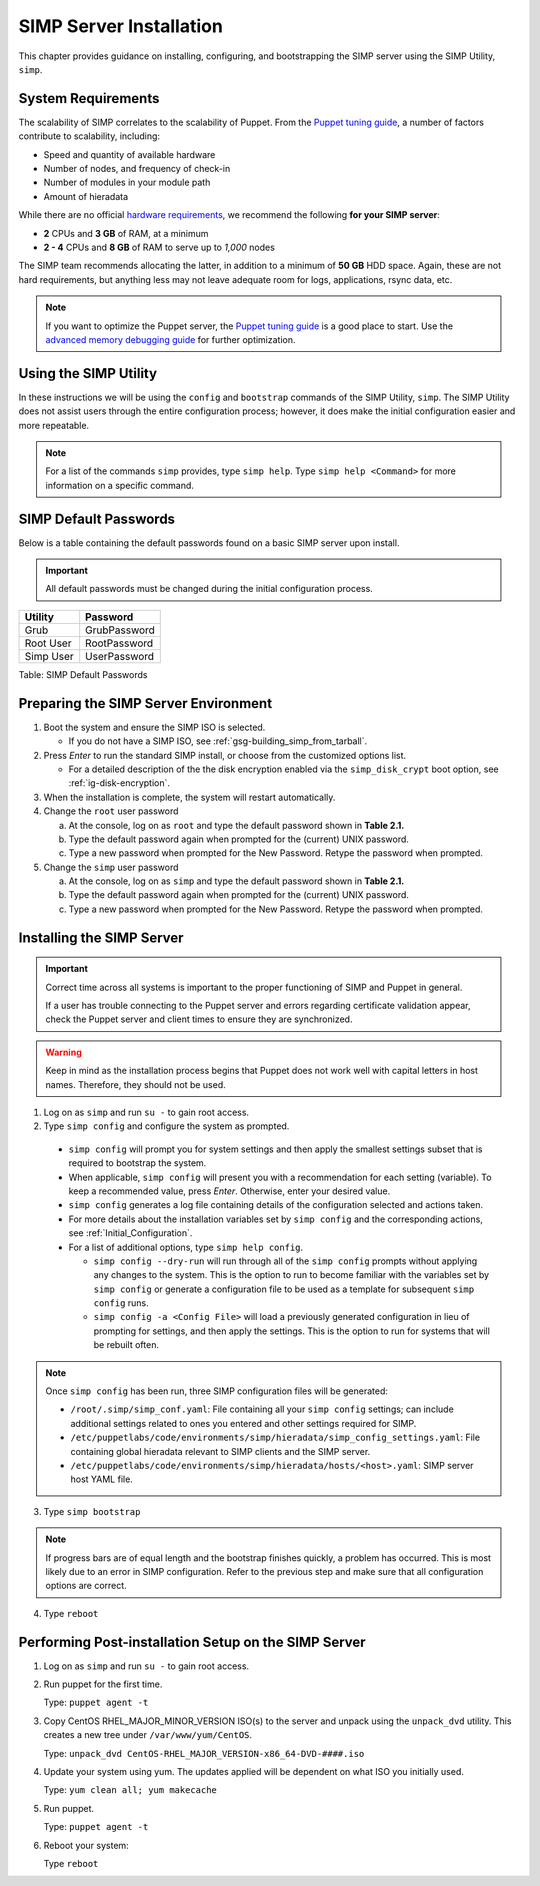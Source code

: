 SIMP Server Installation
========================

This chapter provides guidance on installing, configuring, and bootstrapping
the SIMP server using the SIMP Utility, ``simp``.

System Requirements
-------------------

The scalability of SIMP correlates to the scalability of Puppet.  From the
`Puppet tuning guide`_, a number of factors contribute to scalability,
including:

* Speed and quantity of available hardware
* Number of nodes, and frequency of check-in
* Number of modules in your module path
* Amount of hieradata

While there are no official `hardware requirements`_, we recommend the
following **for your SIMP server**:

* **2** CPUs and **3 GB** of RAM, at a minimum
* **2 - 4** CPUs and **8 GB** of RAM to serve up to *1,000* nodes

The SIMP team recommends allocating the latter, in addition to a minimum of
**50 GB** HDD space. Again, these are not hard requirements, but anything less
may not leave adequate room for logs, applications, rsync data, etc.

.. NOTE::
   If you want to optimize the Puppet server, the `Puppet tuning guide`_ is a
   good place to start.  Use the `advanced memory debugging guide`_ for further
   optimization.


Using the SIMP Utility
----------------------

In these instructions we will be using the ``config`` and ``bootstrap``
commands of the SIMP Utility, ``simp``.   The SIMP Utility does not
assist users through the entire configuration process; however, it does
make the initial configuration easier and more repeatable.

.. NOTE::
   For a list of the commands ``simp`` provides, type ``simp help``. Type
   ``simp help <Command>`` for more information on a specific command.

.. _ig-default-passwords:

SIMP Default Passwords
----------------------

Below is a table containing the default passwords found on a basic SIMP server
upon install.

.. IMPORTANT::
    All default passwords must be changed during the initial configuration
    process.

========= ============
Utility   Password
========= ============
Grub      GrubPassword
Root User RootPassword
Simp User UserPassword
========= ============

Table: SIMP Default Passwords

Preparing the SIMP Server Environment
-------------------------------------

#. Boot the system and ensure the SIMP ISO is selected.

   - If you do not have a SIMP ISO, see :ref:`gsg-building_simp_from_tarball`.

#. Press *Enter* to run the standard SIMP install, or choose from the
   customized options list.

   - For a detailed description of the the disk encryption enabled via the
     ``simp_disk_crypt`` boot option, see :ref:`ig-disk-encryption`.

#. When the installation is complete, the system will restart automatically.
#. Change the ``root`` user password

   a. At the console, log on as ``root`` and type the default password shown
      in **Table 2.1.**
   b. Type the default password again when prompted for the (current) UNIX
      password.
   c. Type a new password when prompted for the New Password. Retype the
      password when prompted.

#. Change the ``simp`` user password

   a. At the console, log on as ``simp`` and type the default password shown
      in **Table 2.1.**
   b. Type the default password again when prompted for the (current) UNIX
      password.
   c. Type a new password when prompted for the New Password. Retype the
      password when prompted.


Installing the SIMP Server
--------------------------

.. IMPORTANT::
    Correct time across all systems is important to the proper functioning of
    SIMP and Puppet in general.

    If a user has trouble connecting to the Puppet server and errors regarding
    certificate validation appear, check the Puppet server and client times to
    ensure they are synchronized.

.. WARNING::
    Keep in mind as the installation process begins that Puppet does not
    work well with capital letters in host names. Therefore, they should
    not be used.

1. Log on as ``simp`` and run ``su -`` to gain root access.
2. Type ``simp config`` and configure the system as prompted.

  - ``simp config`` will prompt you for system settings and then apply the
    smallest settings subset that is required to bootstrap the system.
  - When applicable, ``simp config`` will present you with a
    recommendation for each setting (variable).  To keep a recommended
    value, press *Enter*. Otherwise, enter your desired value.
  - ``simp config``  generates a log file containing details of the
    configuration selected and actions taken.
  - For more details about the installation variables set by ``simp config``
    and the corresponding actions, see :ref:`Initial_Configuration`.
  - For a list of additional options, type ``simp help config``.

    - ``simp config --dry-run`` will run through all of the ``simp config``
      prompts without applying any changes to the system. This is the
      option to run to become familiar with the variables set by
      ``simp config`` or generate a configuration file to be used as
      a template for subsequent ``simp config`` runs.
    - ``simp config -a <Config File>`` will load a previously generated
      configuration in lieu of prompting for settings, and then apply the
      settings.  This is the option to run for systems that will be rebuilt
      often.

.. NOTE::
  Once ``simp config`` has been run, three SIMP configuration files
  will be generated:

  - ``/root/.simp/simp_conf.yaml``: File containing  all your
    ``simp config`` settings; can include additional settings related
    to ones you entered and other settings required for SIMP.
  - ``/etc/puppetlabs/code/environments/simp/hieradata/simp_config_settings.yaml``:
    File containing global hieradata relevant to SIMP clients and
    the SIMP server.
  - ``/etc/puppetlabs/code/environments/simp/hieradata/hosts/<host>.yaml``:
    SIMP server host YAML file.

3. Type ``simp bootstrap``

.. NOTE::
  If progress bars are of equal length and the bootstrap finishes quickly, a
  problem has occurred. This is most likely due to an error in SIMP
  configuration. Refer to the previous step and make sure that all
  configuration options are correct.

4. Type ``reboot``

Performing Post-installation Setup on the SIMP Server
-----------------------------------------------------

#. Log on as ``simp`` and run ``su -`` to gain root access.
#. Run puppet for the first time.

   Type: ``puppet agent -t``

#. Copy CentOS RHEL\_MAJOR\_MINOR\_VERSION ISO(s) to the server and unpack
   using the ``unpack_dvd`` utility. This creates a new tree under
   ``/var/www/yum/CentOS``.

   Type: ``unpack_dvd CentOS-RHEL_MAJOR_VERSION-x86_64-DVD-####.iso``

#. Update your system using yum. The updates applied will be dependent on what
   ISO you initially used.

   Type: ``yum clean all; yum makecache``

#. Run puppet.

   Type: ``puppet agent -t``

#. Reboot your system:

   Type ``reboot``

.. _Puppet tuning guide: https://docs.puppet.com/puppetserver/latest/tuning_guide.html
.. _hardware requirements: https://docs.puppet.com/puppet/4.8/system_requirements.html
.. _advanced memory debugging guide: https://puppet.com/blog/puppet-server-advanced-memory-debugging
